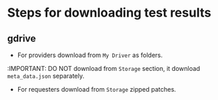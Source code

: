 * Steps for downloading test results

** gdrive

- For providers download from ~My Driver~ as folders.
:IMPORTANT: DO NOT download from ~Storage~ section, it download ~meta_data.json~ separately.

- For requesters download from ~Storage~ zipped patches.

